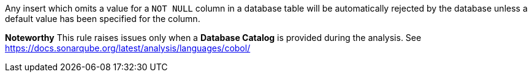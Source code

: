 Any insert which omits a value for a ``++NOT NULL++`` column in a database table will be automatically rejected by the database unless a default value has been specified for the column.

*Noteworthy* 
This rule raises issues only when a *Database Catalog* is provided during the analysis. See https://docs.sonarqube.org/latest/analysis/languages/cobol/
